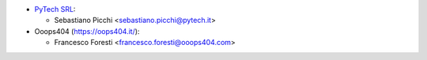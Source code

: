 * `PyTech SRL <info@pytech.it/>`_:

  * Sebastiano Picchi <sebastiano.picchi@pytech.it>

* Ooops404 (https://oops404.it/):

  * Francesco Foresti <francesco.foresti@ooops404.com>

